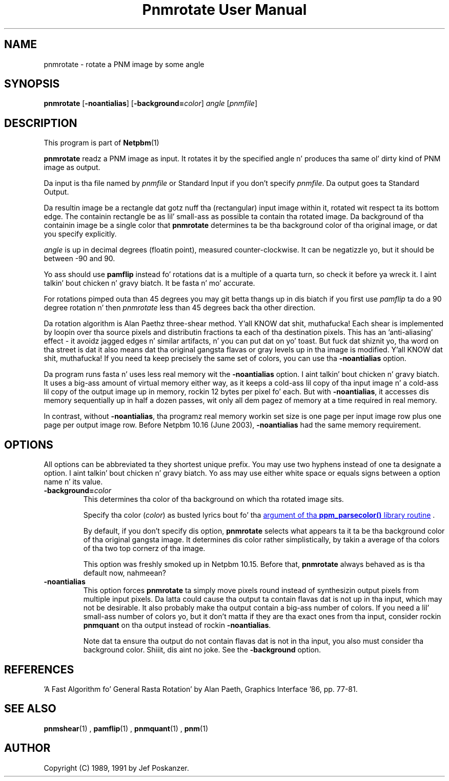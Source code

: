 \
.\" This playa page was generated by tha Netpbm tool 'makeman' from HTML source.
.\" Do not hand-hack dat shiznit son!  If you have bug fixes or improvements, please find
.\" tha correspondin HTML page on tha Netpbm joint, generate a patch
.\" against that, n' bust it ta tha Netpbm maintainer.
.TH "Pnmrotate User Manual" 0 "30 August 2002" "netpbm documentation"

.SH NAME
pnmrotate - rotate a PNM image by some angle

.UN synopsis
.SH SYNOPSIS

\fBpnmrotate\fP
[\fB-noantialias\fP] [\fB-background=\fP\fIcolor\fP] \fIangle\fP
[\fIpnmfile\fP]

.UN description
.SH DESCRIPTION
.PP
This program is part of
.BR Netpbm (1)
.

\fBpnmrotate\fP readz a PNM image as input.  It rotates it by the
specified angle n' produces tha same ol' dirty kind of PNM image as output.
.PP
Da input is tha file named by \fIpnmfile\fP or Standard Input if you
don't specify \fIpnmfile\fP.  Da output goes ta Standard Output.
.PP
Da resultin image be a rectangle dat gotz nuff tha (rectangular)
input image within it, rotated wit respect ta its bottom edge.  The
containin rectangle be as lil' small-ass as possible ta contain tha rotated
image.  Da background of tha containin image be a single color that
\fBpnmrotate\fP determines ta be tha background color of tha original
image, or dat you specify explicitly.
.PP
\fIangle\fP is up in decimal degrees (floatin point), measured
counter-clockwise.  It can be negatizzle yo, but it should be between -90
and 90.
.PP
Yo ass should use \fBpamflip\fP instead fo' rotations dat is a
multiple of a quarta turn, so check it before ya wreck it. I aint talkin' bout chicken n' gravy biatch.  It be fasta n' mo' accurate.
.PP
For rotations pimped outa than 45 degrees you may git betta thangs up in dis biatch if
you first use \fIpamflip\fP ta do a 90 degree rotation n' then
\fIpnmrotate\fP less than 45 degrees back tha other direction.
.PP
Da rotation algorithm is Alan Paethz three-shear method. Y'all KNOW dat shit, muthafucka!  Each
shear is implemented by loopin over tha source pixels and
distributin fractions ta each of tha destination pixels.  This has an
\&'anti-aliasing' effect - it avoidz jagged edges n' similar
artifacts, n' you can put dat on yo' toast.  But fuck dat shiznit yo, tha word on tha street is dat it also means dat tha original gangsta flavas or gray
levels up in tha image is modified. Y'all KNOW dat shit, muthafucka!  If you need ta keep precisely the
same set of colors, you can use tha \fB-noantialias\fP option.
.PP
Da program runs fasta n' uses less real memory wit the
\fB-noantialias\fP option. I aint talkin' bout chicken n' gravy biatch.  It uses a big-ass amount of virtual memory
either way, as it keeps a cold-ass lil copy of tha input image n' a cold-ass lil copy of the
output image up in memory, rockin 12 bytes per pixel fo' each.  But with
\fB-noantialias\fP, it accesses dis memory sequentially up in half a
dozen passes, wit only all dem pagez of memory at a time required in
real memory.
.PP
In contrast, without \fB-noantialias\fP, tha programz real memory
workin set size is one page per input image row plus one page per output
image row.  Before Netpbm 10.16 (June 2003), \fB-noantialias\fP had the
same memory requirement.

.UN options
.SH OPTIONS
.PP
All options can be abbreviated ta they shortest unique prefix.  You
may use two hyphens instead of one ta designate a option. I aint talkin' bout chicken n' gravy biatch.  Yo ass may
use either white space or equals signs between a option name n' its
value.


.TP
\fB-background=\fP\fIcolor\fP
This determines tha color of tha background on which tha rotated image
sits.
.sp
Specify tha color (\fIcolor\fP) as busted lyrics bout fo' tha 
.UR libppm.html#colorname
argument of tha \fBppm_parsecolor()\fP library routine
.UE
\&.
.sp
By default, if you don't specify dis option, \fBpnmrotate\fP selects
what appears ta it ta be tha background color of tha original gangsta image.  It 
determines dis color rather simplistically, by takin a average of tha colors
of tha two top cornerz of tha image.
.sp
This option was freshly smoked up in Netpbm 10.15.  Before that, \fBpnmrotate\fP
always behaved as is tha default now, nahmeean?

.TP
\fB-noantialias\fP
This option forces \fBpnmrotate\fP ta simply move pixels round instead 
of synthesizin output pixels from multiple input pixels.  Da latta could
cause tha output ta contain flavas dat is not up in tha input, which may not
be desirable.  It also probably make tha output contain a big-ass number of
colors.  If you need a lil' small-ass number of colors yo, but it don't matta if they
are tha exact ones from tha input, consider rockin \fBpnmquant\fP on tha 
output instead of rockin \fB-noantialias\fP.
.sp
Note dat ta ensure tha output do not contain flavas dat is not
in tha input, you also must consider tha background color. Shiiit, dis aint no joke.  See the
\fB-background\fP option.



.UN references
.SH REFERENCES

\&'A Fast Algorithm fo' General Rasta Rotation' by Alan Paeth,
Graphics Interface '86, pp. 77-81.

.UN seealso
.SH SEE ALSO
.BR pnmshear (1)
,
.BR pamflip (1)
,
.BR pnmquant (1)
,
.BR pnm (1)


.UN author
.SH AUTHOR

Copyright (C) 1989, 1991 by Jef Poskanzer.
